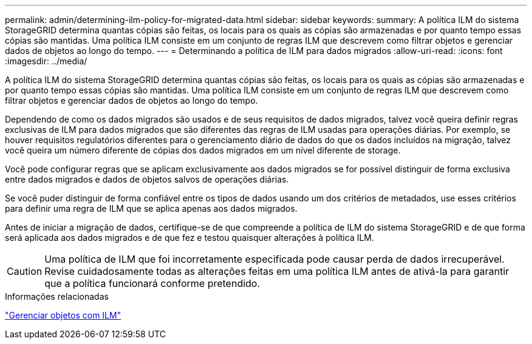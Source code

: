 ---
permalink: admin/determining-ilm-policy-for-migrated-data.html 
sidebar: sidebar 
keywords:  
summary: A política ILM do sistema StorageGRID determina quantas cópias são feitas, os locais para os quais as cópias são armazenadas e por quanto tempo essas cópias são mantidas. Uma política ILM consiste em um conjunto de regras ILM que descrevem como filtrar objetos e gerenciar dados de objetos ao longo do tempo. 
---
= Determinando a política de ILM para dados migrados
:allow-uri-read: 
:icons: font
:imagesdir: ../media/


[role="lead"]
A política ILM do sistema StorageGRID determina quantas cópias são feitas, os locais para os quais as cópias são armazenadas e por quanto tempo essas cópias são mantidas. Uma política ILM consiste em um conjunto de regras ILM que descrevem como filtrar objetos e gerenciar dados de objetos ao longo do tempo.

Dependendo de como os dados migrados são usados e de seus requisitos de dados migrados, talvez você queira definir regras exclusivas de ILM para dados migrados que são diferentes das regras de ILM usadas para operações diárias. Por exemplo, se houver requisitos regulatórios diferentes para o gerenciamento diário de dados do que os dados incluídos na migração, talvez você queira um número diferente de cópias dos dados migrados em um nível diferente de storage.

Você pode configurar regras que se aplicam exclusivamente aos dados migrados se for possível distinguir de forma exclusiva entre dados migrados e dados de objetos salvos de operações diárias.

Se você puder distinguir de forma confiável entre os tipos de dados usando um dos critérios de metadados, use esses critérios para definir uma regra de ILM que se aplica apenas aos dados migrados.

Antes de iniciar a migração de dados, certifique-se de que compreende a política de ILM do sistema StorageGRID e de que forma será aplicada aos dados migrados e de que fez e testou quaisquer alterações à política ILM.


CAUTION: Uma política de ILM que foi incorretamente especificada pode causar perda de dados irrecuperável. Revise cuidadosamente todas as alterações feitas em uma política ILM antes de ativá-la para garantir que a política funcionará conforme pretendido.

.Informações relacionadas
link:../ilm/index.html["Gerenciar objetos com ILM"]
